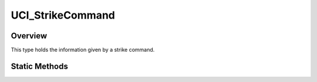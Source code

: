 .. ****************************************************************************
.. CUI//REL TO USA ONLY
..
.. The Advanced Framework for Simulation, Integration, and Modeling (AFSIM)
..
.. The use, dissemination or disclosure of data in this file is subject to
.. limitation or restriction. See accompanying README and LICENSE for details.
.. ****************************************************************************

UCI_StrikeCommand
-----------------

.. class:: UCI_StrikeCommand

Overview
========

This type holds the information given by a strike command.

Static Methods
==============

.. method:: static UCI_StrikeCommand Construct(UCI_StrikeCapabilityCommand aCapabilityCommand)

   Returns a _UCI_StrikeCommand with the given capability command.

.. method:: static UCI_StrikeCommand Construct(UCI_StrikeActivityCommand aActivityCommand)

   Returns a _UCI_StrikeCommand with the given activity command.

